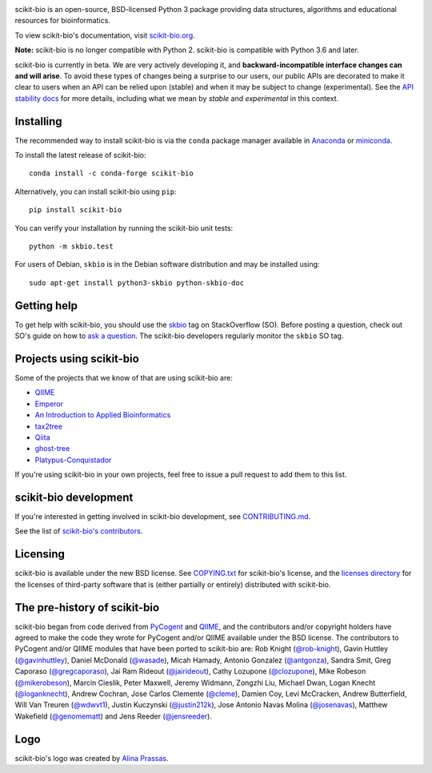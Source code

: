 
.. image:: http://scikit-bio.org/assets/logo.svg
   :target: http://scikit-bio.org
   :alt: scikit-bio logo

|Build Status| |Coverage Status| |ASV Benchmarks| |Gitter Badge| |Depsy Badge| |Anaconda Build Platforms| |Anaconda Build Version| |License| |Downloads| |Install|

scikit-bio is an open-source, BSD-licensed Python 3 package providing data structures, algorithms and educational resources for bioinformatics.

To view scikit-bio's documentation, visit `scikit-bio.org
<http://scikit-bio.org>`__.

**Note:** scikit-bio is no longer compatible with Python 2. scikit-bio is compatible with Python 3.6 and later.

scikit-bio is currently in beta. We are very actively developing it, and **backward-incompatible interface changes can and will arise**. To avoid these types of changes being a surprise to our users, our public APIs are decorated to make it clear to users when an API can be relied upon (stable) and when it may be subject to change (experimental). See the `API stability docs <https://github.com/biocore/scikit-bio/blob/master/doc/source/user/api_stability.rst>`_ for more details, including what we mean by *stable* and *experimental* in this context.

Installing
----------

The recommended way to install scikit-bio is via the ``conda`` package manager available in `Anaconda <http://continuum.io/downloads>`_ or `miniconda <http://conda.pydata.org/miniconda.html>`_.

To install the latest release of scikit-bio::

    conda install -c conda-forge scikit-bio

Alternatively, you can install scikit-bio using ``pip``::

    pip install scikit-bio

You can verify your installation by running the scikit-bio unit tests::

    python -m skbio.test

For users of Debian, ``skbio`` is in the Debian software distribution and may
be installed using::

    sudo apt-get install python3-skbio python-skbio-doc


Getting help
------------

To get help with scikit-bio, you should use the `skbio <http://stackoverflow.com/questions/tagged/skbio>`_ tag on StackOverflow (SO). Before posting a question, check out SO's guide on how to `ask a question <http://stackoverflow.com/questions/how-to-ask>`_. The scikit-bio developers regularly monitor the ``skbio`` SO tag.

Projects using scikit-bio
-------------------------

Some of the projects that we know of that are using scikit-bio are:

- `QIIME <http://qiime.org/>`__
- `Emperor <http://biocore.github.io/emperor/>`__
- `An Introduction to Applied
  Bioinformatics <http://readIAB.org>`__
- `tax2tree <https://github.com/biocore/tax2tree>`__
- `Qiita <http://qiita.microbio.me>`__
- `ghost-tree <https://github.com/JTFouquier/ghost-tree>`__
- `Platypus-Conquistador <https://github.com/biocore/Platypus-Conquistador>`__

If you're using scikit-bio in your own projects, feel free to issue a pull request to add them to this list.

scikit-bio development
----------------------

If you're interested in getting involved in scikit-bio development, see `CONTRIBUTING.md <https://github.com/biocore/scikit-bio/blob/master/CONTRIBUTING.md>`__.

See the list of `scikit-bio's contributors
<https://github.com/biocore/scikit-bio/graphs/contributors>`__.

Licensing
---------

scikit-bio is available under the new BSD license. See
`COPYING.txt <https://github.com/biocore/scikit-bio/blob/master/COPYING.txt>`__ for scikit-bio's license, and the
`licenses directory <https://github.com/biocore/scikit-bio/tree/master/licenses>`_ for the licenses of third-party software that is
(either partially or entirely) distributed with scikit-bio.

The pre-history of scikit-bio
-----------------------------

scikit-bio began from code derived from `PyCogent
<http://www.pycogent.org>`__ and `QIIME <http://www.qiime.org>`__, and
the contributors and/or copyright holders have agreed to make the code
they wrote for PyCogent and/or QIIME available under the BSD
license. The contributors to PyCogent and/or QIIME modules that have
been ported to scikit-bio are: Rob Knight (`@rob-knight
<https://github.com/rob-knight>`__), Gavin Huttley (`@gavinhuttley
<https://github.com/gavinhuttley>`__), Daniel McDonald (`@wasade
<https://github.com/wasade>`__), Micah Hamady, Antonio Gonzalez
(`@antgonza <https://github.com/antgonza>`__), Sandra Smit, Greg
Caporaso (`@gregcaporaso <https://github.com/gregcaporaso>`__), Jai
Ram Rideout (`@jairideout <https://github.com/jairideout>`__),
Cathy Lozupone (`@clozupone <https://github.com/clozupone>`__), Mike Robeson
(`@mikerobeson <https://github.com/mikerobeson>`__), Marcin Cieslik,
Peter Maxwell, Jeremy Widmann, Zongzhi Liu, Michael Dwan, Logan Knecht
(`@loganknecht <https://github.com/loganknecht>`__), Andrew Cochran,
Jose Carlos Clemente (`@cleme <https://github.com/cleme>`__), Damien
Coy, Levi McCracken, Andrew Butterfield, Will Van Treuren (`@wdwvt1
<https://github.com/wdwvt1>`__), Justin Kuczynski (`@justin212k
<https://github.com/justin212k>`__), Jose Antonio Navas Molina
(`@josenavas <https://github.com/josenavas>`__), Matthew Wakefield
(`@genomematt <https://github.com/genomematt>`__) and Jens Reeder
(`@jensreeder <https://github.com/jensreeder>`__).

Logo
----

scikit-bio's logo was created by `Alina Prassas <http://cargocollective.com/alinaprassas>`_.

.. |Build Status| image:: https://travis-ci.org/biocore/scikit-bio.svg?branch=master
   :target: https://travis-ci.org/biocore/scikit-bio
.. |Coverage Status| image:: https://coveralls.io/repos/biocore/scikit-bio/badge.png
   :target: https://coveralls.io/r/biocore/scikit-bio
.. |ASV Benchmarks| image:: http://img.shields.io/badge/benchmarked%20by-asv-green.svg?style=flat
   :target: https://s3-us-west-2.amazonaws.com/scikit-bio.org/benchmarks/master/index.html
.. |Gitter Badge| image:: https://badges.gitter.im/Join%20Chat.svg
   :alt: Join the chat at https://gitter.im/biocore/scikit-bio
   :target: https://gitter.im/biocore/scikit-bio?utm_source=badge&utm_medium=badge&utm_campaign=pr-badge&utm_content=badge
.. |Depsy Badge| image:: http://depsy.org/api/package/pypi/scikit-bio/badge.svg
   :target: http://depsy.org/package/python/scikit-bio
.. |Anaconda Build Platforms| image:: https://anaconda.org/conda-forge/scikit-bio/badges/platforms.svg
   :target: https://anaconda.org/conda-forge/scikit-bio
.. |Anaconda Build Version| image:: https://anaconda.org/conda-forge/scikit-bio/badges/version.svg
   :target: https://anaconda.org/conda-forge/scikit-bio
.. |License| image:: https://anaconda.org/conda-forge/scikit-bio/badges/license.svg
   :target: https://anaconda.org/conda-forge/scikit-bio
.. |Downloads| image:: https://anaconda.org/conda-forge/scikit-bio/badges/downloads.svg
   :target: https://anaconda.org/conda-forge/scikit-bio
.. |Install| image:: https://anaconda.org/conda-forge/scikit-bio/badges/installer/conda.svg
   :target: https://conda.anaconda.org/conda-forge
